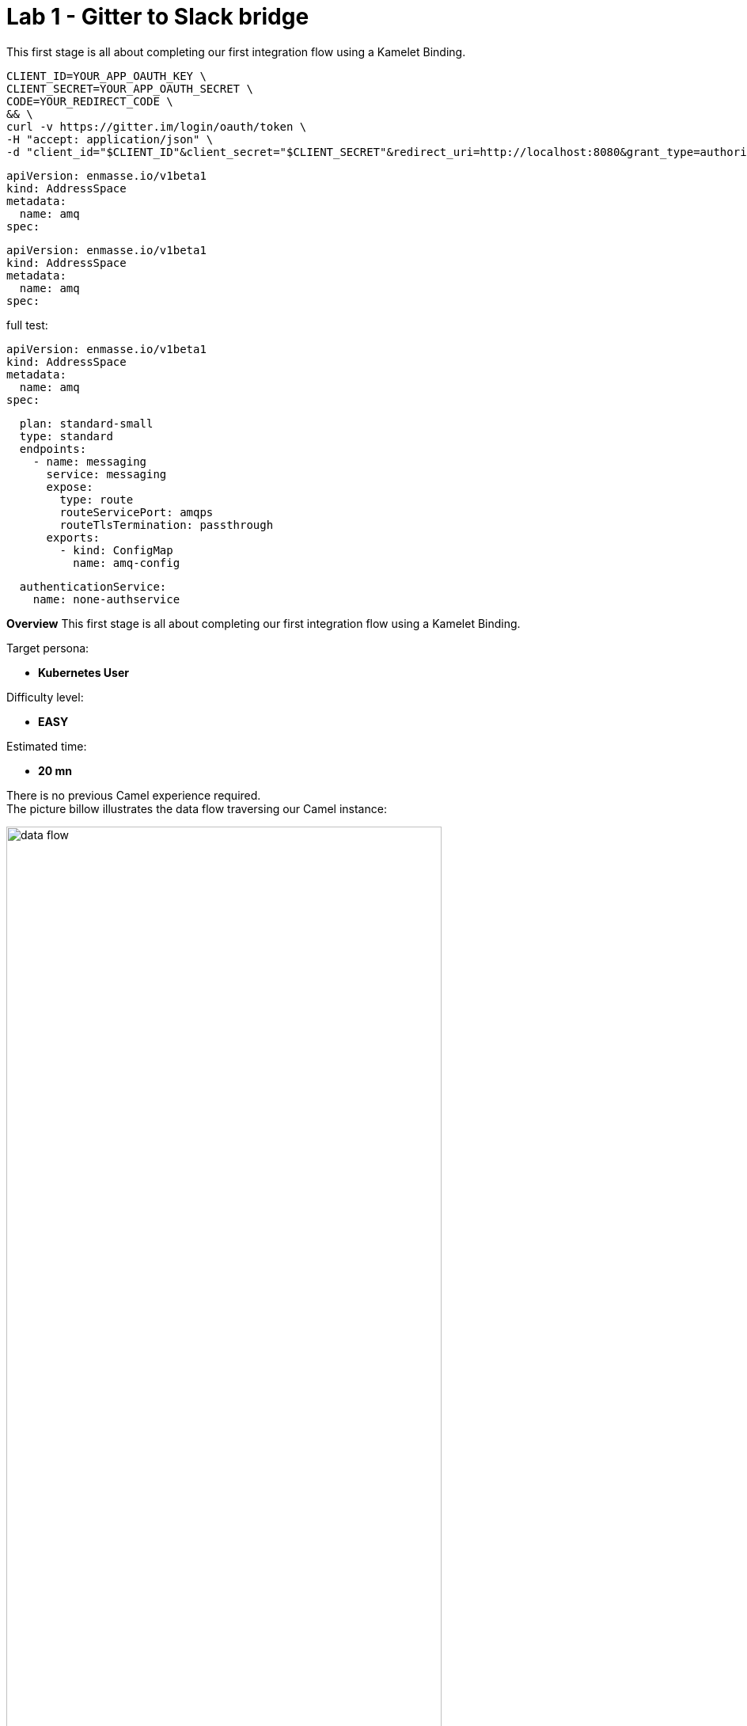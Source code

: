 :walkthrough: Gitter to Slack bridge

ifdef::env-github[]
endif::[]

[id='git-slack-bridge']
= Lab 1 - Gitter to Slack bridge

This first stage is all about completing our first integration flow using a Kamelet Binding.

```curl
CLIENT_ID=YOUR_APP_OAUTH_KEY \
CLIENT_SECRET=YOUR_APP_OAUTH_SECRET \
CODE=YOUR_REDIRECT_CODE \
&& \
curl -v https://gitter.im/login/oauth/token \
-H "accept: application/json" \
-d "client_id="$CLIENT_ID"&client_secret="$CLIENT_SECRET"&redirect_uri=http://localhost:8080&grant_type=authorization_code&code="$CODE
```

```yaml
apiVersion: enmasse.io/v1beta1
kind: AddressSpace
metadata:
  name: amq
spec:
```
[source,yaml]
----
apiVersion: enmasse.io/v1beta1
kind: AddressSpace
metadata:
  name: amq
spec:
----

full test:
----
apiVersion: enmasse.io/v1beta1
kind: AddressSpace
metadata:
  name: amq
spec:
----
[source,yaml,role="copypaste"]
----
  plan: standard-small
  type: standard
  endpoints:
    - name: messaging
      service: messaging
      expose:
        type: route
        routeServicePort: amqps
        routeTlsTermination: passthrough
      exports:
        - kind: ConfigMap
          name: amq-config
----
----
  authenticationService:
    name: none-authservice
----

// ++++
// <p>Click on the button to copy the text from the text field. Try to paste the text (e.g. ctrl+v) afterwards in a different window, to see the effect.</p>
// <input type="text" value="Hello World" id="myInput">
// <button onclick="navigator.clipboard.writeText(document.getElementById('myInput').value)">copy text</button>
// ++++

*Overview*
This first stage is all about completing our first integration flow using a Kamelet Binding.

Target persona: +

* *Kubernetes User*

Difficulty level: +

* *EASY*

Estimated time: +

* *20 mn*


There is no previous Camel experience required. +
The picture billow illustrates the data flow traversing our Camel instance:

image::images/data-flow.png[align="center", width=80%]

The above process bridges chat messages from Gitter to Slack. It requires to enable access to both chat platforms.

The tasks to complete in this lab will guide you on how to onboard to both chat systems..

{empty} +

[time=5]
[id="gitter-chat"]
== Gitter's platform onboarding

TIP: If you're unfamiliar with Gitter, it is an open-source chat platform designed for developers to have a space where to discuss project topics.

{empty} +

=== Create an App in Gitter.



This first stage is all about completing our first integration flow using a Kamelet Binding.

```curl
CLIENT_ID=YOUR_APP_OAUTH_KEY \
CLIENT_SECRET=YOUR_APP_OAUTH_SECRET \
CODE=YOUR_REDIRECT_CODE \
&& \
curl -v https://gitter.im/login/oauth/token \
-H "accept: application/json" \
-d "client_id="$CLIENT_ID"&client_secret="$CLIENT_SECRET"&redirect_uri=http://localhost:8080&grant_type=authorization_code&code="$CODE
```

```yaml
apiVersion: enmasse.io/v1beta1
kind: AddressSpace
metadata:
  name: amq
spec:
```
[source,yaml]
----
apiVersion: enmasse.io/v1beta1
kind: AddressSpace
metadata:
  name: amq
spec:
----

full test:
----
apiVersion: enmasse.io/v1beta1
kind: AddressSpace
metadata:
  name: amq
spec:
----
[source,yaml,role="copypaste"]
----
  plan: standard-small
  type: standard
  endpoints:
    - name: messaging
      service: messaging
      expose:
        type: route
        routeServicePort: amqps
        routeTlsTermination: passthrough
      exports:
        - kind: ConfigMap
          name: amq-config
----
----
  authenticationService:
    name: none-authservice
----



. Login in Gitter
+
You can use one of the following accounts to join Gitter:
+
--
* GitHub
* GitLab
* Twitter
--
+
{empty} +
+
Login to Gitter's developer portal following the URL below: + 
https://developer.gitter.im/login
+
Once logged in, you'll be presented with your personal access token and an empty list of apps (if never created one before).
+
image::images/gitter-dev-token.png[align="left", width=30%,border-color="green", border-width="3"]
+
Create a new App that will communicate with Gitter:

1. Click `Your Apps -> New app`
+
1. Give it a new name and set `\http://localhost:8080` as `Redirect URL`. +
For example:
+
--
* *Name*: +
`camelbot`
* *Redirect URL*: +
`\http://localhost:8080`
--
+
{empty} +
+
Gitter will generate your App's access credentials, for example:
+
image::images/gitter-dev-new-app.png[align="left", width=40%,border-color="green", border-width="3"]
+
{empty} +

=== Authorise your App.

. We need to complete the OAuth web authentication flow.
+
[NOTE]
--
For reference, here's the specification describing the authentication flow:

* https://www.rfc-editor.org/rfc/rfc6749#section-4.1 
--
+
.. Compose the following URL call:
+
CAUTION: ensure you replace `YOUR_APP_OAUTH_KEY`
+
```http
https://gitter.im/login/oauth/authorize?client_id=YOUR_APP_OAUTH_KEY&response_type=code&redirect_uri=http://localhost:8080
```
+
{empty} +
+
For example:
+
* `\https://gitter.im/login/oauth/authorize?client_id=4b03ca9d94d128f1a219027b776722059cc89bba&response_type=code&redirect_uri=http://localhost:8080`
+
{empty} +

.. Open a browser tab, enter your URL in the address bar and press enter. The browser will load an authorization page as per the picture below:
+
image::images/gitter-dev-new-app-approve.png[align="left", width=30%,border-color="green", border-width="3"]
+
{empty} +
+
Click `ALLOW`.
+
The approval action will trigger a redirect that will cause a browser connection error since we we're not running a listening app on 8080, but it allows us to obtain the returned authorisation code from the address bar that should be similar to the following:
+
- \http://localhost:8080/?code=`0119b1eb4d69eb1c2bcf3c9a0570a711cd4b038b`
+
{empty} +

.. Take note of the code, now we have to exchange it to obtain an access token. +
Use the following cURL base command:
+
CAUTION: ensure you replace `YOUR_APP_OAUTH_KEY` / `YOUR_APP_OAUTH_SECRET` / `YOUR_REDIRECT_CODE`
+
```curl
CLIENT_ID=YOUR_APP_OAUTH_KEY \
CLIENT_SECRET=YOUR_APP_OAUTH_SECRET \
CODE=YOUR_REDIRECT_CODE \
&& \
curl -v https://gitter.im/login/oauth/token \
-H "accept: application/json" \
-d "client_id="$CLIENT_ID"&client_secret="$CLIENT_SECRET"&redirect_uri=http://localhost:8080&grant_type=authorization_code&code="$CODE
```
+
{empty} +
+
For example:
+
```curl
CLIENT_ID=4b03ca9d94d128f1a219027b776722059cc89bba \
CLIENT_SECRET=8306c0803f4c15319ed20e436870515b8660bad4 \
CODE=0119b1eb4d69eb1c2bcf3c9a0570a711cd4b038b \
&& \
curl -v https://gitter.im/login/oauth/token \
-H "accept: application/json" \
-d "client_id="$CLIENT_ID"&client_secret="$CLIENT_SECRET"&redirect_uri=http://localhost:8080&grant_type=authorization_code&code="$CODE
```
+
{empty} +
+
This above cURL command should return something like:
+
```json
{"access_token":"2d482bdf092e0e2299832b1f38d9560243083894","token_type":"Bearer"}
```
+
{empty} +

.. Now, use the returned token to obtain the Room IDs available using the following base command:
+
CAUTION: ensure you replace `YOUR_ACCESS_TOKEN`
+
```curl
TOKEN=YOUR_ACCESS_TOKEN \
&& \
curl -v https://api.gitter.im/v1/rooms \
-H "Accept: application/json" \
-H "Authorization: Bearer "$TOKEN
```
+
{empty} +
+
For example:
+
```curl
TOKEN=2d482bdf092e0e2299832b1f38d9560243083894 \
&& \
curl -v https://api.gitter.im/v1/rooms \
-H "Accept: application/json" \
-H "Authorization: Bearer "$TOKEN
```
+
{empty} +
+
The command above will probably return an empty list if you have not yet joined any _Gitter_ room.

{empty} +

=== Join a Gitter room.

. A number of public rooms were made available for this workshop (roomX). Choose a room number that nobody uses to avoid noisy conversations. Use the invite URL below to join the lab room:
+
CAUTION: ensure you replace `YOUR_ROOM`
+
```http
https://gitter.im/test-lab-camel/YOUR_ROOM?utm_source=share-link&utm_medium=link&utm_campaign=share-link
```
+
{empty} +
+
For example, if choosing `room1`, use the following invite URL
+
```http
https://gitter.im/test-lab-camel/room1?utm_source=share-link&utm_medium=link&utm_campaign=share-link
```
+
{empty} +
+
Click `JOIN ROOM` at the bottom of the chat room. At this point you see your avatar included in the room on the right hand side of the room.
+
Running the cURL command again to obtain the rooms should return the identifier of the room you just joined, something similar to:
+
```json
[{"id":"6317569e6da03739849c519a"         }]
```
+
{empty} +
+
At this stage, you should have available all the configuration identifiers to define the Kamelet Binding in the next section using the following:
+
```properties
# Gitter credentials
gitter.token=YOUR_ACCESS_TOKEN
gitter.room=YOUR_ROOM_ID
```
+
{empty} +
+
For example
+
```properties
# Gitter credentials
gitter.token=2d482bdf092e0e2299832b1f38d9560243083894
gitter.room=6317569e6da03739849c519a
```

{empty} +

[type=verification]
Did you complete the onboarding successfully?

{empty} +


[time=5]
[id="slack-chat"]
== Slack's platform onboarding


=== Join a Slack workspace.

To accelerate the onboarding process in Slack, we've created a public workspace for anyone to freely join and use for the purpose of this enablement workshop. 

Follow the invite link to join the workshop's workspace in Slack:

* https://join.slack.com/t/camelworkshop/shared_invite/zt-1fvfhatch-HQKSJyob_YIY3nRGhJ7tWA
+
{empty} +
+
CAUTION: The workspace is open to the public, please be mindful of your actions, don't abuse the space.
+
NOTE: if you were unsuccessful joining the public workspace provided, feel free to create you own Slack workspace, you should be able to complete the workshop in the same manner.

{empty} +


=== Join a Slack room (channel).
. A number of public rooms were made available in the public workspace for the workshop (room1, room2, ...roomX). Choose a room number that nobody uses to avoid noisy conversations.
+
Alternatively, you can also create your own room, use the prefix `room_`, for example:

* `room_x`

{empty} +

=== Connecting Camel to Slack

To connect from Camel to the chat platform, an App needs to be registered in Slack. You would just need to add the registered App to a particular room to allow Camel to pick up messages.

* If you are running the workshop on your own, you'll have to create an App in Slack. Click the link below to follow instructions on how to create your own App.

** link:#creating-your-own-app-for-slack[Creating your own App for Slack]

* If you're part of a workshop group, an App has been made available for all students to share. You can skip the next section and directly jump to the section with instructions to add the shared App to your selected room.

** link:#adding-an-app-to-a-room[Adding an App to a room]

{empty} +


==== [[creating-your-own-app-for-slack]] Creating your own App for Slack

. Connect to the following URL
+
* https://api.slack.com/apps

. Click on the `Create New App` button
+
image::images/slack-create-app.png[align="left", width=20%]
+
Select `From scratch`, then
+
.. Give it a name, for example `MyCamelApp`.
.. Select `CamelWorkshop` (or your own workspace if you created one)
.. Click `Create App`
+
Once the App created you'll be presented with its `Basic Information`

. Select from the left menu:
+

* Features => OAuth & Permissions

+
.. Add scopes
+
Scroll down the screen to find the section `Scopes`. +
Include the following Bot scopes:
+
--
- channels:history
- channels:read
- chat:write
- mpim:history
--
+
.. Generate tokens
+
Scroll up until you find `OAuth Tokens for Your Workspace`. +
Click `Install in Workspace`.
+
You will be requested permissions to access the workspace, click `Allow`.
+
Slack then generates and presents the Oauth token for your App:
+
image::images/slack-app-oauth-token.png[align="left", width=80%]

{empty} +

Once your App is created, you're ready to add it to your workspace room (or channel). +
Follow the instructions below on how to add your app:

{empty} +


==== [[adding-an-app-to-a-room]]Adding an App to a room

Once you have an App available, follow the steps below:

. Join a Slack room (channel)
+
A number of public rooms were made available for this workshop (roomX). Choose a room number that nobody uses to avoid noisy conversations.
+
You can also create your own room, use the prefix `room_`, for example:

* `room_x`

. Open the channel details of the room you joined
+
image::images/slack-room-details.png[align="left", width=20%]

. Click on the `Integrations` tab, and add an App
+
image::images/slack-add-app.png[align="left", width=50%]

. Find the `CamelWorkshopApp` (or your own app), and click `Add`
+
image::images/slack-add-app-to-room.png[align="left", width=60%]

Your room has now the App included. Camel can use the App credentials to communicate with Slack.

If you are sharing the App with a group, ask your workshop's admin for the App credentials to configure Camel.


{empty} +

[type=verification]
Did you complete the onboarding successfully?

{empty} +

[time=5]
[id="flow]
== Create the integration flow

=== Process overview

The diagram below illustrates the processing flow you're about to create:

image::images/processing-flow.png[align="center", width=80%]


* There are 3 Kamelets in use:
+

A source
consumes events from Gitter
An action
	transforms Gitter events to Slack events (in JSON format)
A sink
	produces events to Slack


{empty} +

=== User profiles

This workshop has been designed to attend two different user profiles:

The Kubernetes user (no previous Camel experience)
The way this user consumes Camel is by selecting catalog Kamelets and creating Kamelet bindings in YAML definitions. The user creates local YAML files and then pushes them to OpenShift. The Camel K operator automates the process of building, creating images and deploying the integrations.

The Camel developer The traditional Camel developer would typically, first, use his local environment for the inner loop development cycle. This strategy allows speeding up the process of prototyping and validating the code. Once the basics covered, it would follow the same deployment flow as the Kubernetes user.

NOTE The YAML definitions are identical for both profiles. Although this first lab is targeted for the Kubernetes User, we also want to introduce how the Camel developer uses development tooling to accelerate the creation process.

It's up to you to choose which user to impersonate. Considering how easy are the instructions to follow, we recommend choosing the Camel developer, which will anyway mimic the Kubernetes user when deploying in OpenShift. However, if time is a constraint then choose the Kubernetes user.

Time to choose, continue as:

* persona-kubernetes-user.adoc
* persona-camel-developer.adoc

[type=verification]
Did you create the flow successfully?


{empty} +
